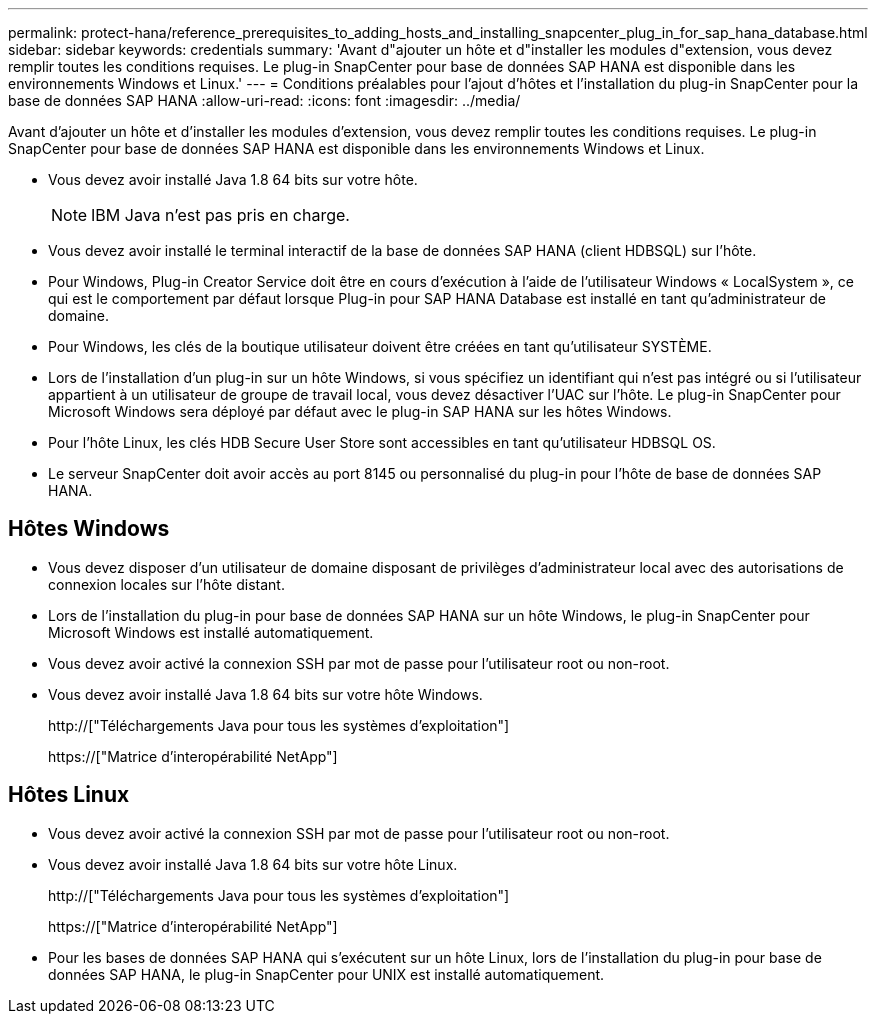 ---
permalink: protect-hana/reference_prerequisites_to_adding_hosts_and_installing_snapcenter_plug_in_for_sap_hana_database.html 
sidebar: sidebar 
keywords: credentials 
summary: 'Avant d"ajouter un hôte et d"installer les modules d"extension, vous devez remplir toutes les conditions requises. Le plug-in SnapCenter pour base de données SAP HANA est disponible dans les environnements Windows et Linux.' 
---
= Conditions préalables pour l'ajout d'hôtes et l'installation du plug-in SnapCenter pour la base de données SAP HANA
:allow-uri-read: 
:icons: font
:imagesdir: ../media/


[role="lead"]
Avant d'ajouter un hôte et d'installer les modules d'extension, vous devez remplir toutes les conditions requises. Le plug-in SnapCenter pour base de données SAP HANA est disponible dans les environnements Windows et Linux.

* Vous devez avoir installé Java 1.8 64 bits sur votre hôte.
+

NOTE: IBM Java n'est pas pris en charge.

* Vous devez avoir installé le terminal interactif de la base de données SAP HANA (client HDBSQL) sur l'hôte.
* Pour Windows, Plug-in Creator Service doit être en cours d'exécution à l'aide de l'utilisateur Windows « LocalSystem », ce qui est le comportement par défaut lorsque Plug-in pour SAP HANA Database est installé en tant qu'administrateur de domaine.
* Pour Windows, les clés de la boutique utilisateur doivent être créées en tant qu'utilisateur SYSTÈME.
* Lors de l'installation d'un plug-in sur un hôte Windows, si vous spécifiez un identifiant qui n'est pas intégré ou si l'utilisateur appartient à un utilisateur de groupe de travail local, vous devez désactiver l'UAC sur l'hôte. Le plug-in SnapCenter pour Microsoft Windows sera déployé par défaut avec le plug-in SAP HANA sur les hôtes Windows.
* Pour l'hôte Linux, les clés HDB Secure User Store sont accessibles en tant qu'utilisateur HDBSQL OS.
* Le serveur SnapCenter doit avoir accès au port 8145 ou personnalisé du plug-in pour l'hôte de base de données SAP HANA.




== Hôtes Windows

* Vous devez disposer d'un utilisateur de domaine disposant de privilèges d'administrateur local avec des autorisations de connexion locales sur l'hôte distant.
* Lors de l'installation du plug-in pour base de données SAP HANA sur un hôte Windows, le plug-in SnapCenter pour Microsoft Windows est installé automatiquement.
* Vous devez avoir activé la connexion SSH par mot de passe pour l'utilisateur root ou non-root.
* Vous devez avoir installé Java 1.8 64 bits sur votre hôte Windows.
+
http://["Téléchargements Java pour tous les systèmes d'exploitation"]

+
https://["Matrice d'interopérabilité NetApp"]





== Hôtes Linux

* Vous devez avoir activé la connexion SSH par mot de passe pour l'utilisateur root ou non-root.
* Vous devez avoir installé Java 1.8 64 bits sur votre hôte Linux.
+
http://["Téléchargements Java pour tous les systèmes d'exploitation"]

+
https://["Matrice d'interopérabilité NetApp"]

* Pour les bases de données SAP HANA qui s'exécutent sur un hôte Linux, lors de l'installation du plug-in pour base de données SAP HANA, le plug-in SnapCenter pour UNIX est installé automatiquement.


